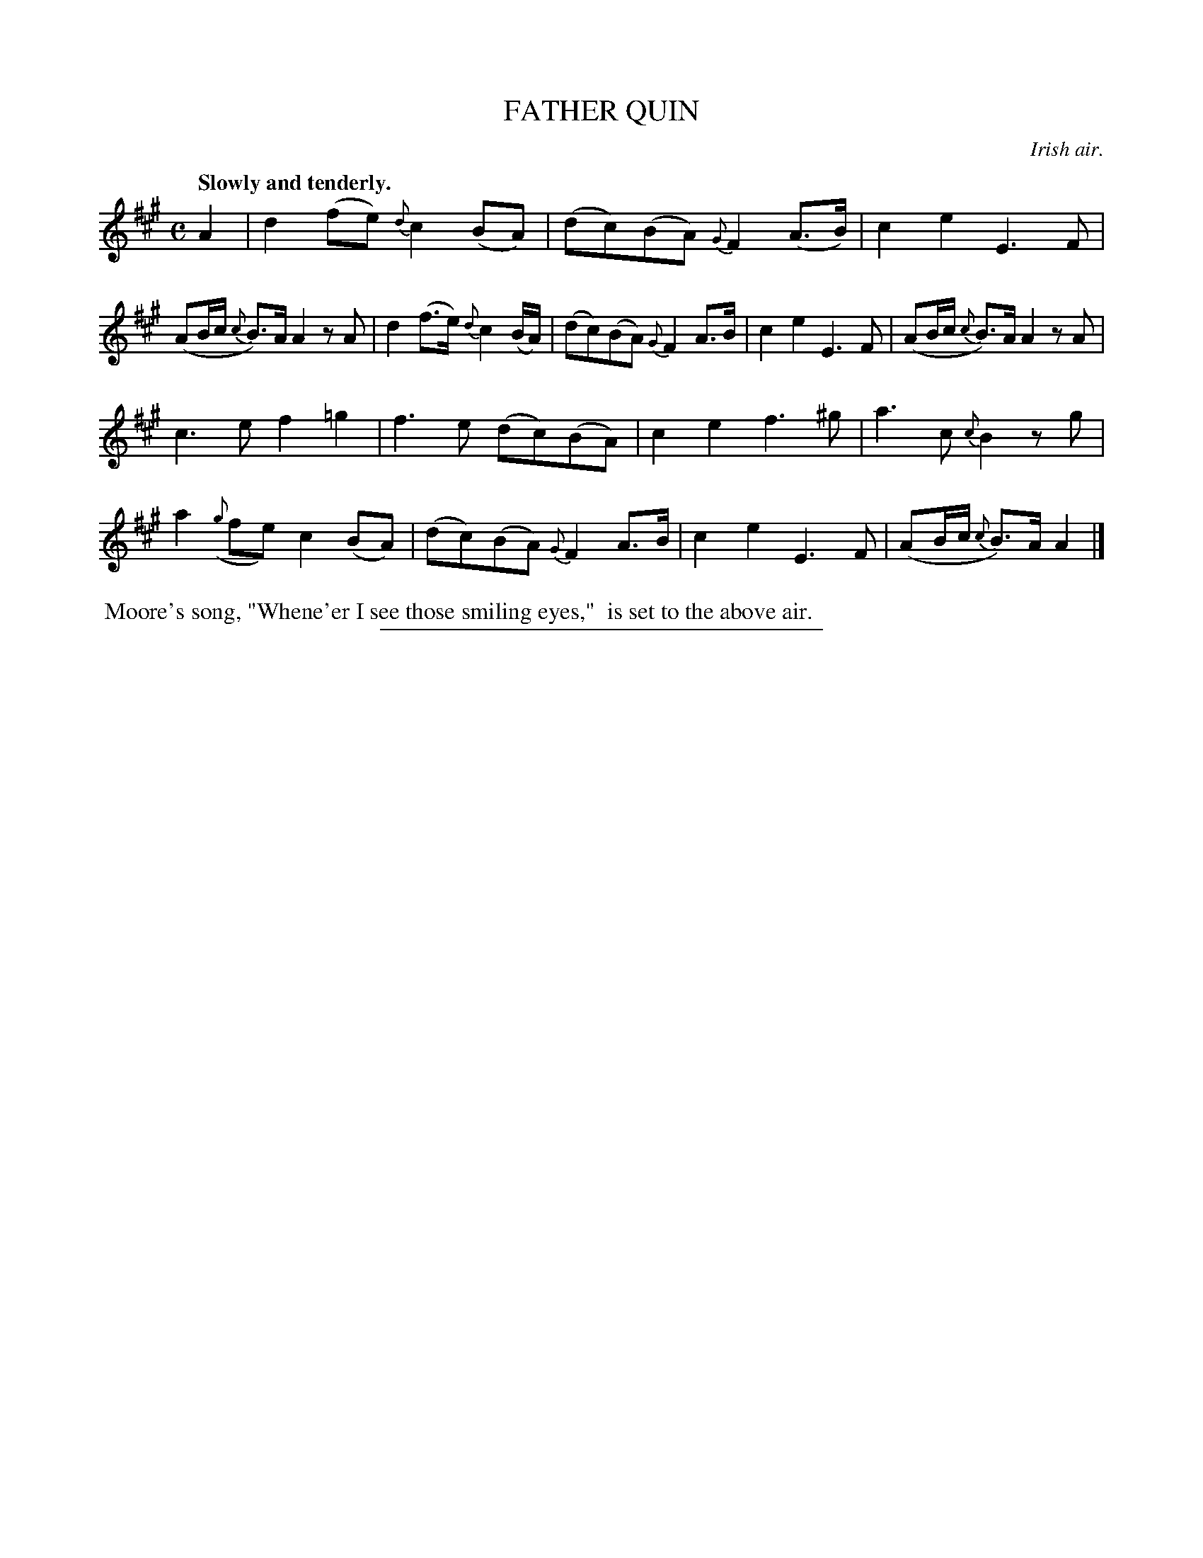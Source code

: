 X: 11693
T: FATHER QUIN
O: Irish air.
Q: "Slowly and tenderly."
%R: air, march
B: W. Hamilton "Universal Tune-Book" Vol. 1 Glasgow 1844 p.169 #3
S: http://imslp.org/wiki/Hamilton's_Universal_Tune-Book_(Various)
Z: 2016 John Chambers <jc:trillian.mit.edu>
M: C
L: 1/8
K: A
%%slurgraces yes
%%graceslurs yes
% - - - - - - - - - - - - - - - - - - - - - - - - -
A2 |\
d2(fe) {d}c2(BA) | (dc)(BA) {G}F2(A>B) |\
c2e2 E3F | (AB/c/ {c}B>)A A2zA |\
d2(f>e) {d}c2(B/A/) | (dc)(BA) {G}F2A>B |\
c2e2 E3F | (AB/c/ {c}B)>A A2zA |
c3e f2=g2 | f3e (dc)(BA) |\
c2e2 f3^g | a3c {c}B2zg |\
a2({g}fe) c2(BA) | (dc)(BA) {G}F2A>B |\
c2e2 E3F | (AB/c/ {c}B)>A A2 |]
% - - - - - - - - - - - - - - - - - - - - - - - - -
%%begintext align
%% Moore's song, "Whene'er I see those smiling eyes,"
%% is set to the above air.
%%endtext
%%sep 1 1 300
